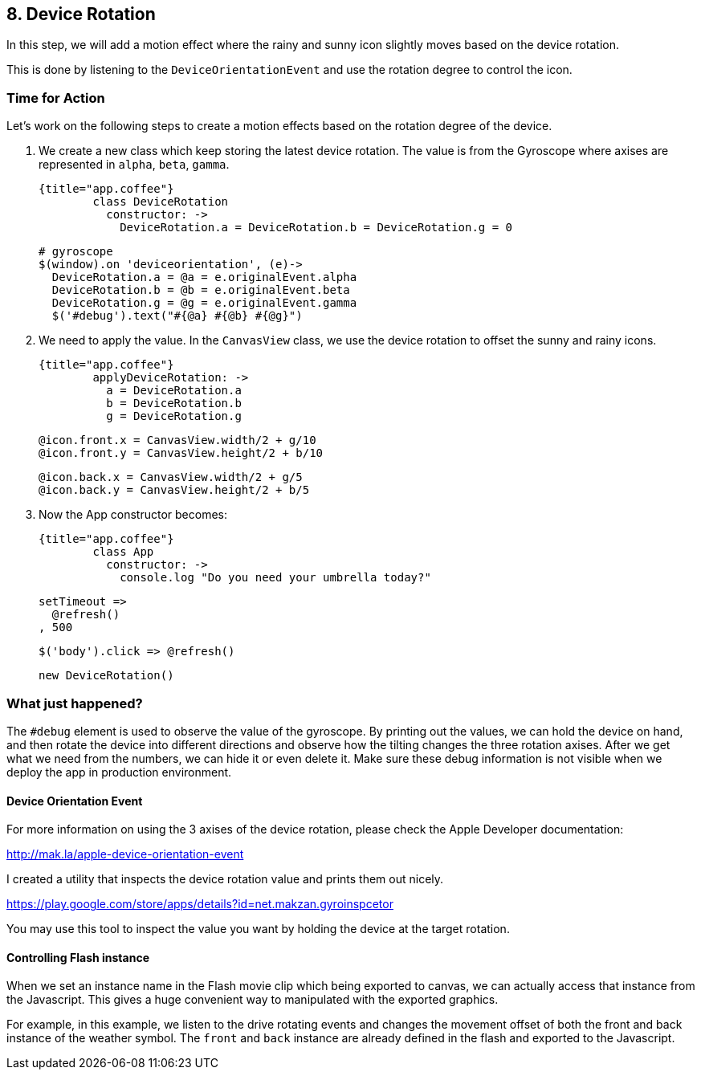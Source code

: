 
## 8. Device Rotation

In this step, we will add a motion effect where the rainy and sunny icon slightly moves based on the device rotation.

This is done by listening to the `DeviceOrientationEvent` and use the rotation degree to control the icon.

### Time for Action

Let’s work on the following steps to create a motion effects based on the rotation degree of the device.

1. We create a new class which keep storing the latest device rotation. The value is from the Gyroscope where axises are represented in `alpha`, `beta`, `gamma`.

	{title="app.coffee"}
		class DeviceRotation
		  constructor: ->
		    DeviceRotation.a = DeviceRotation.b = DeviceRotation.g = 0

		    # gyroscope
		    $(window).on 'deviceorientation', (e)->
		      DeviceRotation.a = @a = e.originalEvent.alpha
		      DeviceRotation.b = @b = e.originalEvent.beta
		      DeviceRotation.g = @g = e.originalEvent.gamma
		      $('#debug').text("#{@a} #{@b} #{@g}")


2. We need to apply the value. In the `CanvasView` class, we use the device rotation to offset the sunny and rainy icons.

	{title="app.coffee"}
		applyDeviceRotation: ->
		  a = DeviceRotation.a
		  b = DeviceRotation.b
		  g = DeviceRotation.g

		  @icon.front.x = CanvasView.width/2 + g/10
		  @icon.front.y = CanvasView.height/2 + b/10

		  @icon.back.x = CanvasView.width/2 + g/5
		  @icon.back.y = CanvasView.height/2 + b/5


3. Now the App constructor becomes:

	{title="app.coffee"}
		class App
		  constructor: ->
		    console.log "Do you need your umbrella today?"

		    setTimeout =>
		      @refresh()
		    , 500

		    $('body').click => @refresh()

		    new DeviceRotation()



### What just happened?

The `#debug` element is used to observe the value of the gyroscope. By printing out the values, we can hold the device on hand, and then rotate the device into different directions and observe how the tilting changes the three rotation axises. After we get what we need from the numbers, we can hide it or even delete it. Make sure these debug information is not visible when we deploy the app in production environment.

#### Device Orientation Event

For more information on using the 3 axises of the device rotation, please check the Apple Developer documentation:

http://mak.la/apple-device-orientation-event

I created a utility that inspects the device rotation value and prints them out nicely.

https://play.google.com/store/apps/details?id=net.makzan.gyroinspcetor

You may use this tool to inspect the value you want by holding the device at the target rotation.

#### Controlling Flash instance

When we set an instance name in the Flash movie clip which being exported to canvas, we can actually access that instance from the Javascript. This gives a huge convenient way to manipulated with the exported graphics.

For example, in this example, we listen to the drive rotating events and changes the movement offset of both the front and back instance of the weather symbol. The `front` and `back` instance are already defined in the flash and exported to the Javascript.

